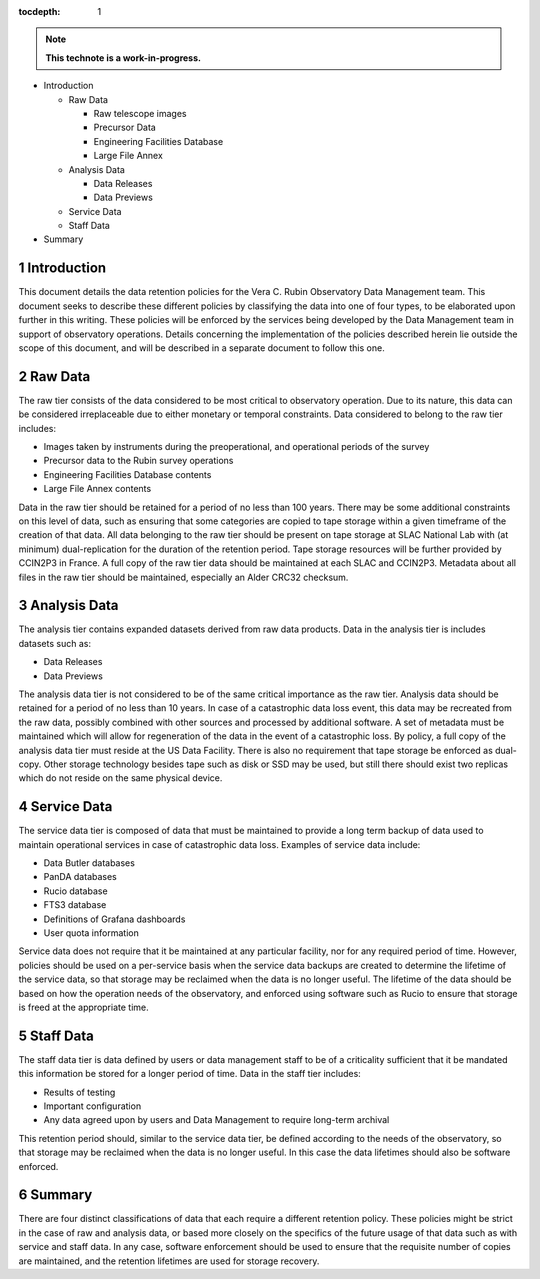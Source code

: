 :tocdepth: 1

.. sectnum::

.. Metadata such as the title, authors, and description are set in metadata.yaml

.. TODO: Delete the note below before merging new content to the main branch.

.. note::

   **This technote is a work-in-progress.**

- Introduction

  - Raw Data

    - Raw telescope images
    - Precursor Data
    - Engineering Facilities Database
    - Large File Annex

  - Analysis Data

    - Data Releases
    - Data Previews

  - Service Data
  - Staff Data

- Summary


Introduction
============

This document details the data retention policies for the Vera C. Rubin Observatory Data Management team. This document seeks to describe these different policies by classifying the data into one of four types, to be elaborated upon further in this writing. These policies will be enforced by the services being developed by the Data Management team in support of observatory operations. Details concerning the implementation of the policies described herein lie outside the scope of this document, and will be described in a separate document to follow this one.

Raw Data
========

The raw tier consists of the data considered to be most critical to observatory operation. Due to its nature, this data can be considered irreplaceable due to either monetary or temporal constraints. Data considered to belong to the raw tier includes:

- Images taken by instruments during the preoperational, and operational periods of the survey
- Precursor data to the Rubin survey operations
- Engineering Facilities Database contents
- Large File Annex contents

Data in the raw tier should be retained for a period of no less than 100 years. There may be some additional constraints on this level of data, such as ensuring that some categories are copied to tape storage within a given timeframe of the creation of that data. All data belonging to the raw tier should be present on tape storage at SLAC National Lab with (at minimum) dual-replication for the duration of the retention period. Tape storage resources will be further provided by CCIN2P3 in France. A full copy of the raw tier data should be maintained at each SLAC and CCIN2P3. Metadata about all files in the raw tier should be maintained, especially an Alder CRC32 checksum.


Analysis Data
=============

The analysis tier contains expanded datasets derived from raw data products. Data in the analysis tier is includes datasets such as:

- Data Releases
- Data Previews

The analysis data tier is not considered to be of the same critical importance as the raw tier. Analysis data should be retained for a period of no less than 10 years. In case of a catastrophic data loss event, this data may be recreated from the raw data, possibly combined with other sources and processed by additional software. A set of metadata must be maintained which will allow for regeneration of the data in the event of a catastrophic loss. By policy, a full copy of the analysis data tier must reside at the US Data Facility. There is also no requirement that tape storage be enforced as dual-copy. Other storage technology besides tape such as disk or SSD may be used, but still there should exist two replicas which do not reside on the same physical device.

Service Data
============

The service data tier is composed of data that must be maintained to provide a long term backup of data used to maintain operational services in case of catastrophic data loss. Examples of service data include:

- Data Butler databases
- PanDA databases
- Rucio database
- FTS3 database
- Definitions of Grafana dashboards
- User quota information

Service data does not require that it be maintained at any particular facility, nor for any required period of time. However, policies should be used on a per-service basis when the service data backups are created to determine the lifetime of the service data, so that storage may be reclaimed when the data is no longer useful. The lifetime of the data should be based on how the operation needs of the observatory, and enforced using software such as Rucio to ensure that storage is freed at the appropriate time.



Staff Data
==========

The staff data tier is data defined by users or data management staff to be of a criticality sufficient that it be mandated this information be stored for a longer period of time. Data in the staff tier includes:

- Results of testing
- Important configuration
- Any data agreed upon by users and Data Management to require long-term archival

This retention period should, similar to the service data tier, be defined according to the needs of the observatory, so that storage may be reclaimed when the data is no longer useful. In this case the data lifetimes should also be software enforced.


Summary
=======

There are four distinct classifications of data that each require a different retention policy. These policies might be strict in the case of raw and analysis data, or based more closely on the specifics of the future usage of that data such as with service and staff data. In any case, software enforcement should be used to ensure that the requisite number of copies are maintained, and the retention lifetimes are used for storage recovery.

